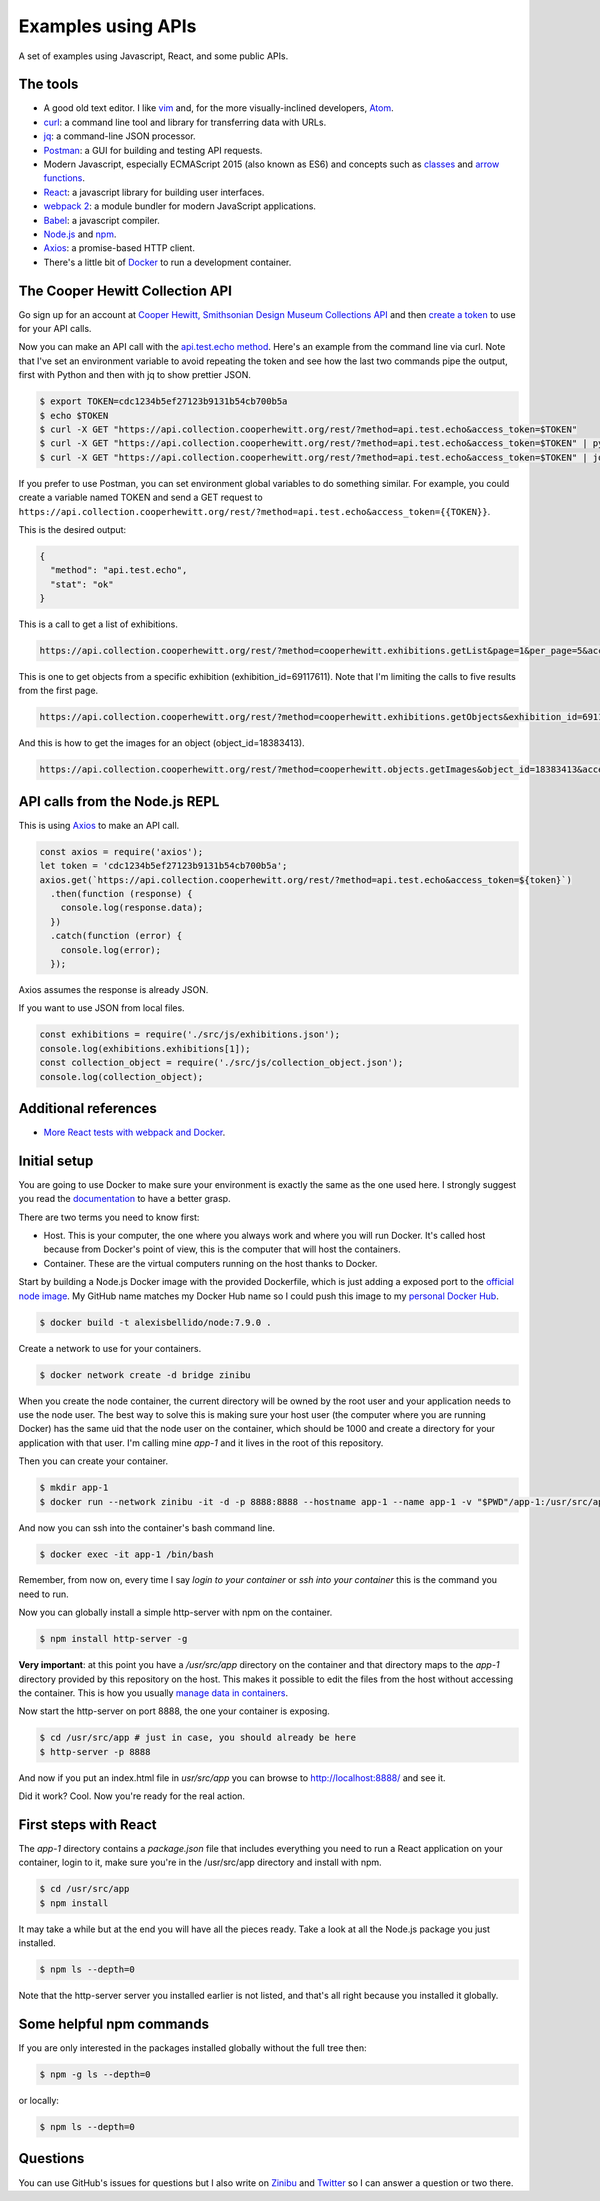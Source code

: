 Examples using APIs
====================================================

A set of examples using Javascript, React, and some public APIs.


The tools
------------------------------

* A good old text editor. I like `vim <http://www.vim.org/>`_ and, for the more visually-inclined developers, `Atom <https://atom.io/>`_.
* `curl <https://curl.haxx.se/>`_: a command line tool and library for transferring data with URLs.
* `jq <https://stedolan.github.io/jq/>`_: a command-line JSON processor.
* `Postman <https://www.getpostman.com/>`_: a GUI for building and testing API requests.
* Modern Javascript, especially ECMAScript 2015 (also known as ES6) and concepts such as `classes <https://developer.mozilla.org/en-US/docs/Web/JavaScript/Reference/Classes>`_ and `arrow functions <https://developer.mozilla.org/en-US/docs/Web/JavaScript/Reference/Functions/Arrow_functions>`_.
* `React <https://facebook.github.io/react/>`_: a javascript library for building user interfaces.
* `webpack 2 <https://webpack.js.org/>`_: a module bundler for modern JavaScript applications.
* `Babel <https://babeljs.io/>`_: a javascript compiler.
* `Node.js <https://nodejs.org/en/>`_ and `npm <https://www.npmjs.com/>`_.
* `Axios <https://github.com/mzabriskie/axios>`_: a promise-based HTTP client.
* There's a little bit of `Docker <https://docs.docker.com/get-started/>`_ to run a development container.


The Cooper Hewitt Collection API
-----------------------------------

Go sign up for an account at `Cooper Hewitt, Smithsonian Design Museum Collections API <https://collection.cooperhewitt.org/api/>`_ and then `create a token <https://collection.cooperhewitt.org/api/oauth2/authenticate/like-magic/>`_ to use for your API calls.

Now you can make an API call with the `api.test.echo method <https://collection.cooperhewitt.org/api/methods/api.test.echo>`_. Here's an example from the command line via curl. Note that I've set an environment variable to avoid repeating the token and see how the last two commands pipe the output, first with Python and then with jq to show prettier JSON.

.. code-block:: bash

  $ export TOKEN=cdc1234b5ef27123b9131b54cb700b5a
  $ echo $TOKEN
  $ curl -X GET "https://api.collection.cooperhewitt.org/rest/?method=api.test.echo&access_token=$TOKEN"
  $ curl -X GET "https://api.collection.cooperhewitt.org/rest/?method=api.test.echo&access_token=$TOKEN" | python -m json.tool
  $ curl -X GET "https://api.collection.cooperhewitt.org/rest/?method=api.test.echo&access_token=$TOKEN" | jq '.'

If you prefer to use Postman, you can set environment global variables to do something similar. For example, you could create a variable named TOKEN and send a GET request to ``https://api.collection.cooperhewitt.org/rest/?method=api.test.echo&access_token={{TOKEN}}``.

This is the desired output:

.. code-block:: json

  {
    "method": "api.test.echo",
    "stat": "ok"
  }

This is a call to get a list of exhibitions.

.. code-block::

  https://api.collection.cooperhewitt.org/rest/?method=cooperhewitt.exhibitions.getList&page=1&per_page=5&access_token={{TOKEN}}

This is one to get objects from a specific exhibition (exhibition_id=69117611). Note that I'm limiting the calls to five results from the first page.

.. code-block::

  https://api.collection.cooperhewitt.org/rest/?method=cooperhewitt.exhibitions.getObjects&exhibition_id=69117611&page=1&per_page=5&access_token={{TOKEN}}

And this is how to get the images for an object (object_id=18383413).

.. code-block::

  https://api.collection.cooperhewitt.org/rest/?method=cooperhewitt.objects.getImages&object_id=18383413&access_token={{TOKEN}}


API calls from the Node.js REPL
-----------------------------------

This is using `Axios <https://github.com/mzabriskie/axios>`_ to make an API call.

.. code-block:: javascript

  const axios = require('axios');
  let token = 'cdc1234b5ef27123b9131b54cb700b5a';
  axios.get(`https://api.collection.cooperhewitt.org/rest/?method=api.test.echo&access_token=${token}`)
    .then(function (response) {
      console.log(response.data);
    })
    .catch(function (error) {
      console.log(error);
    });

Axios assumes the response is already JSON.

If you want to use JSON from local files.

.. code-block:: javascript

  const exhibitions = require('./src/js/exhibitions.json');
  console.log(exhibitions.exhibitions[1]);
  const collection_object = require('./src/js/collection_object.json');
  console.log(collection_object);


Additional references
------------------------------

* `More React tests with webpack and Docker <https://github.com/alexisbellido/node-tests>`_.


Initial setup
------------------------------

You are going to use Docker to make sure your environment is exactly the same as the one used here. I strongly suggest you read the `documentation <https://docs.docker.com/get-started/>`_ to have a better grasp.

There are two terms you need to know first:

* Host. This is your computer, the one where you always work and where you will run Docker. It's called host because from Docker's point of view, this is the computer that will host the containers.
* Container. These are the virtual computers running on the host thanks to Docker.

Start by building a Node.js Docker image with the provided Dockerfile, which is just adding a exposed port to the `official node image <https://hub.docker.com/_/node/>`_. My GitHub name matches my Docker Hub name so I could push this image to my `personal Docker Hub <https://hub.docker.com/u/alexisbellido/>`_.

.. code-block:: bash

  $ docker build -t alexisbellido/node:7.9.0 .

Create a network to use for your containers.

.. code-block:: bash

  $ docker network create -d bridge zinibu

When you create the node container, the current directory will be owned by the root user and your application needs to use the node user. The best way to solve this is making sure your host user (the computer where you are running Docker) has the same uid that the node user on the container, which should be 1000 and create a directory for your application with that user. I'm calling mine *app-1* and it lives in the root of this repository.

Then you can create your container.

.. code-block:: bash

  $ mkdir app-1
  $ docker run --network zinibu -it -d -p 8888:8888 --hostname app-1 --name app-1 -v "$PWD"/app-1:/usr/src/app -w /usr/src/app alexisbellido/node:7.9.0

And now you can ssh into the container's bash command line.

.. code-block:: bash

  $ docker exec -it app-1 /bin/bash

Remember, from now on, every time I say *login to your container* or *ssh into your container* this is the command you need to run.

Now you can globally install a simple http-server with npm on the container.

.. code-block:: bash

  $ npm install http-server -g

**Very important**: at this point you have a */usr/src/app* directory on the container and that directory maps to the *app-1* directory provided by this repository on the host. This makes it possible to edit the files from the host without accessing the container. This is how you usually `manage data in containers <https://docs.docker.com/engine/tutorials/dockervolumes/>`_.

Now start the http-server on port 8888, the one your container is exposing.

.. code-block:: bash

  $ cd /usr/src/app # just in case, you should already be here
  $ http-server -p 8888

And now if you put an index.html file in *usr/src/app* you can browse to http://localhost:8888/ and see it.

Did it work? Cool. Now you're ready for the real action.


First steps with React
---------------------------------------

The *app-1* directory contains a *package.json* file that includes everything you need to run a React application on your container, login to it, make sure you're in the /usr/src/app directory and install with npm.

.. code-block:: bash

  $ cd /usr/src/app
  $ npm install

It may take a while but at the end you will have all the pieces ready. Take a look at all the Node.js package you just installed.

.. code-block:: bash

    $ npm ls --depth=0

Note that the http-server server you installed earlier is not listed, and that's all right because you installed it globally.


Some helpful npm commands
---------------------------------------

If you are only interested in the packages installed globally without the full tree then:

.. code-block:: bash

    $ npm -g ls --depth=0

or locally:

.. code-block:: bash

    $ npm ls --depth=0


Questions
---------------------------------------

You can use GitHub's issues for questions but I also write on `Zinibu <https://www.zinibu.com/>`_ and `Twitter <https://twitter.com/alexisbellido>`_ so I can answer a question or two there.
